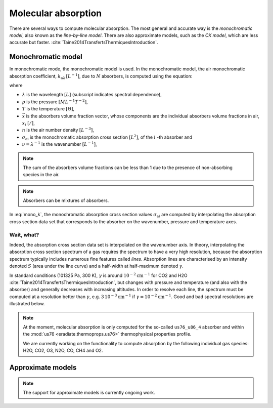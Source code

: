 .. _sec-atmosphere-molecular-absorption:

Molecular absorption
====================

There are several ways to compute molecular absorption.
The most general and accurate way is the *monochromatic model*, also known as
the *line-by-line model*.
There are also approximate models, such as the *CK model*, which are less
accurate but faster.
:cite:`Taine2014TransfertsThermiquesIntroduction`.

Monochromatic model
-------------------

In monochromatic mode, the monochromatic model is used.
In the monochromatic model, the air monochromatic absorption coefficient,
:math:`k_{\mathrm a \lambda} \, [L^{-1}]`,
due to :math:`N` absorbers, is computed using the equation:

.. math::
   :label: mono_k

   k_{\mathrm{a} \lambda} (p, T, \vec{x}) = \sum_{i=0}^{N-1} \, x_i \, n \,
   \sigma_{\mathrm{a}i}(\nu, p, T)

where

* :math:`\lambda` is the wavelength :math:`[L]` (subscript indicates spectral
  dependence),
* :math:`p` is the pressure :math:`[ML^{-1}T^{-2}]`,
* :math:`T` is the temperature :math:`[\Theta]`,
* :math:`\vec{x}` is the absorbers volume fraction vector, whose components are
  the individual absorbers volume fractions in air, :math:`x_i` :math:`[/]`,
* :math:`n` is the air number density :math:`[L^{-3}]`,
* :math:`\sigma_{\mathrm {ai}}` is the monochromatic absorption cross section
  :math:`[L^2]`, of the :math:`i` -th absorber and
* :math:`\nu = \lambda^{-1}` is the wavenumber :math:`[L^{-1}]`,

.. note::
   The sum of the absorbers volume fractions can be less than 1 due to the
   presence of non-absorbing species in the air.

.. note::

   Absorbers can be mixtures of absorbers.

In :eq:`mono_k`, the monochromatic absorption cross section values
:math:`\sigma_{\mathrm {a}i}` are computed by interpolating
the absorption cross section data set that corresponds to the absorber
on the wavenumber, pressure and temperature axes.

Wait, what?
^^^^^^^^^^^

Indeed, the absorption cross section data set is interpolated on the
wavenumber axis.
In theory, interpolating the absorption cross section spectrum of a gas
requires the spectrum to have a very high resolution, because the absorption
spectrum typically includes numerous fine features called *lines*.
Absorption lines are characterised by an intensity denoted :math:`S`
(area under the line curve) and a half-width at half-maximum denoted
:math:`\gamma`.

.. image:: fig/line.png
   :align: center

In standard conditions (101325 Pa, 300 K), :math:`\gamma` is around
:math:`10^{-2} \mathrm{cm}^{-1}` for CO2 and H2O
:cite:`Taine2014TransfertsThermiquesIntroduction`,
but changes with pressure and temperature (and also with the absorber) and
generally decreases with increasing altitudes.
In order to resolve each line, the spectrum must be computed at a resolution
better than :math:`\gamma`, e.g.
:math:`3 \, 10^{-3} \mathrm{cm}^{-1}`
if :math:`\gamma = 10^{-2} \mathrm{cm}^{-1}`.
Good and bad spectral resolutions are illustrated below.

.. image:: fig/good_resolution.png
   :align: center

.. image:: fig/bad_resolution.png
   :align: center

.. note::

   At the moment, molecular absorption is only computed for the so-called
   ``us76_u86_4`` absorber and within the
   :mod:`us76 <eradiate.thermoprops.us76>` thermophysical properties profile.

   We are currently working on the functionality to compute absorption by the
   following individual gas species: H2O, CO2, O3, N2O, CO, CH4 and O2.

Approximate models
------------------

.. note::
   The support for approximate models is currently ongoing work.
